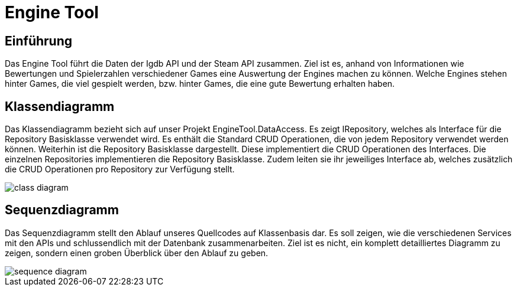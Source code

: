 = Engine Tool

:imagesdir: ../images

== Einführung
Das Engine Tool führt die Daten der Igdb API und der Steam API zusammen.
Ziel ist es, anhand von Informationen wie Bewertungen und Spielerzahlen verschiedener Games eine Auswertung der Engines machen zu können.
Welche Engines stehen hinter Games, die viel gespielt werden, bzw. hinter Games, die eine gute Bewertung erhalten haben.

== Klassendiagramm
Das Klassendiagramm bezieht sich auf unser Projekt EngineTool.DataAccess. Es zeigt IRepository, welches als Interface für die Repository Basisklasse verwendet wird. Es enthält die Standard CRUD Operationen, die von jedem Repository verwendet werden können.
Weiterhin ist die Repository Basisklasse dargestellt. Diese implementiert die CRUD Operationen des Interfaces.
Die einzelnen Repositories implementieren die Repository Basisklasse. Zudem leiten sie ihr jeweiliges Interface ab, welches zusätzlich die CRUD Operationen pro Repository zur Verfügung stellt.

image::{imagesdir}/class_diagram.png[]

== Sequenzdiagramm
Das Sequenzdiagramm stellt den Ablauf unseres Quellcodes auf Klassenbasis dar. Es soll zeigen, wie die verschiedenen Services mit den APIs und schlussendlich mit der Datenbank zusammenarbeiten. Ziel ist es nicht, ein komplett detailliertes Diagramm zu zeigen, sondern einen groben Überblick über den Ablauf zu geben.

image::{imagesdir}/sequence_diagram.png[]